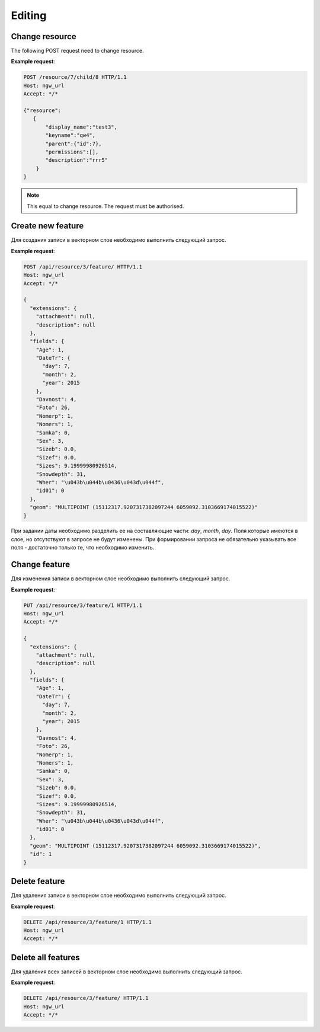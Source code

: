 .. sectionauthor:: Dmitry Baryshnikov <dmitry.baryshnikov@nextgis.ru>

Editing
==============

Change resource
-----------------

The following POST request need to change resource.

.. http:put:: /resource/(int:parent_id)/child/(int:id)

   Change resource request
    
   :param parent_id: parent resource id
   :param id: changing resource id
   :<json string display_name: resource new name
   :<json string keyname: resource new key
   :<json int id: resource id (cannot be changed)
   :<json string description: resource new description
   :jsonarray permissions: resource new description
   
**Example request**:

.. sourcecode:: http

   POST /resource/7/child/8 HTTP/1.1
   Host: ngw_url
   Accept: */*
   
   {"resource":
      {
          "display_name":"test3",
          "keyname":"qw4",
          "parent":{"id":7},
          "permissions":[],
          "description":"rrr5"
       }
   }
   

.. note::
   This equal to change resource. The request must be authorised.
   
Create new feature
------------------

Для создания записи в векторном слое необходимо выполнить следующий запрос.

.. http:post:: /api/resource/(int:layer_id)/feature/

   Create feature request
   
   :param layer_id: идентификатор слоя
   :<json string geom: WKT представление геометрии (должно быть типа MULTI и в СК слоя)
   :<json array fields: массив атрибутов в виде название поля - значение 
   
**Example request**:

.. sourcecode:: http   

   POST /api/resource/3/feature/ HTTP/1.1
   Host: ngw_url
   Accept: */*

   {
     "extensions": {
       "attachment": null, 
       "description": null
     }, 
     "fields": {
       "Age": 1, 
       "DateTr": {
         "day": 7, 
         "month": 2, 
         "year": 2015
       }, 
       "Davnost": 4, 
       "Foto": 26, 
       "Nomerp": 1, 
       "Nomers": 1, 
       "Samka": 0, 
       "Sex": 3, 
       "Sizeb": 0.0, 
       "Sizef": 0.0, 
       "Sizes": 9.19999980926514, 
       "Snowdepth": 31, 
       "Wher": "\u043b\u044b\u0436\u043d\u044f", 
       "id01": 0
     }, 
     "geom": "MULTIPOINT (15112317.9207317382097244 6059092.3103669174015522)"
   }

При задании даты необходимо разделить ее на составляющие части: *day*, *month*,
*day*. Поля которые имеются в слое, но отсутствуют в запросе не будут изменены.
При формировании запроса не обязательно указывать все поля - достаточно только
те, что необходимо изменить.

Change feature
----------------

Для изменения записи в векторном слое необходимо выполнить следующий запрос.

.. http:put:: /api/resource/(int:layer_id)/feature/(int:feature_id)

   Change feature request
   
   :param layer_id: идентификатор слоя
   :param feature_id: идентификатор записи
   :<json string geom: WKT представление геометрии (должно быть типа MULTI и в СК слоя)
   :<json array fields: массив атрибутов в виде название поля - значение 
   :<json int id: идентификатор записи
   
**Example request**:

.. sourcecode:: http

   PUT /api/resource/3/feature/1 HTTP/1.1
   Host: ngw_url
   Accept: */*
   
   {
     "extensions": {
       "attachment": null, 
       "description": null
     }, 
     "fields": {
       "Age": 1, 
       "DateTr": {
         "day": 7, 
         "month": 2, 
         "year": 2015
       }, 
       "Davnost": 4, 
       "Foto": 26, 
       "Nomerp": 1, 
       "Nomers": 1, 
       "Samka": 0, 
       "Sex": 3, 
       "Sizeb": 0.0, 
       "Sizef": 0.0, 
       "Sizes": 9.19999980926514, 
       "Snowdepth": 31, 
       "Wher": "\u043b\u044b\u0436\u043d\u044f", 
       "id01": 0
     }, 
     "geom": "MULTIPOINT (15112317.9207317382097244 6059092.3103669174015522)", 
     "id": 1
   }   

Delete feature
---------------

Для удаления записи в векторном слое необходимо выполнить следующий запрос.

.. http:delete:: /api/resource/(int:layer_id)/feature/(int:feature_id)

   Delete feature request
   
   :param layer_id: resource identificator
   :param feature_id: feature identificator
   
**Example request**:

.. sourcecode:: http

   DELETE /api/resource/3/feature/1 HTTP/1.1
   Host: ngw_url
   Accept: */*
   
   
Delete all features
---------------------

Для удаления всех записей в векторном слое необходимо выполнить следующий запрос.

.. http:delete:: /api/resource/(int:layer_id)/feature/

   Delete features request
   
   :param layer_id: resource identificator
   
**Example request**:

.. sourcecode:: http

   DELETE /api/resource/3/feature/ HTTP/1.1
   Host: ngw_url
   Accept: */*
   
   
